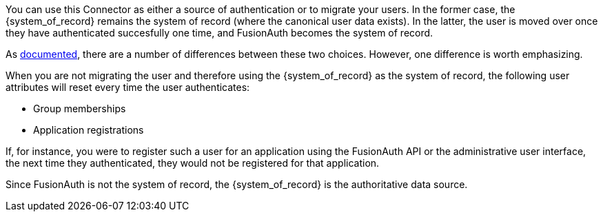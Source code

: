 
You can use this Connector as either a source of authentication or to migrate your users. In the former case, the {system_of_record} remains the system of record (where the canonical user data exists). In the latter, the user is moved over once they have authenticated succesfully one time, and FusionAuth becomes the system of record.

As link:/docs/v1/tech/connectors/[documented], there are a number of differences between these two choices. However, one difference is worth emphasizing. 

When you are not migrating the user and therefore using the {system_of_record} as the system of record, the following user attributes will reset every time the user authenticates:

* Group memberships
* Application registrations

If, for instance, you were to register such a user for an application using the FusionAuth API or the administrative user interface, the next time they authenticated, they would not be registered for that application.

Since FusionAuth is not the system of record, the {system_of_record} is the authoritative data source.

